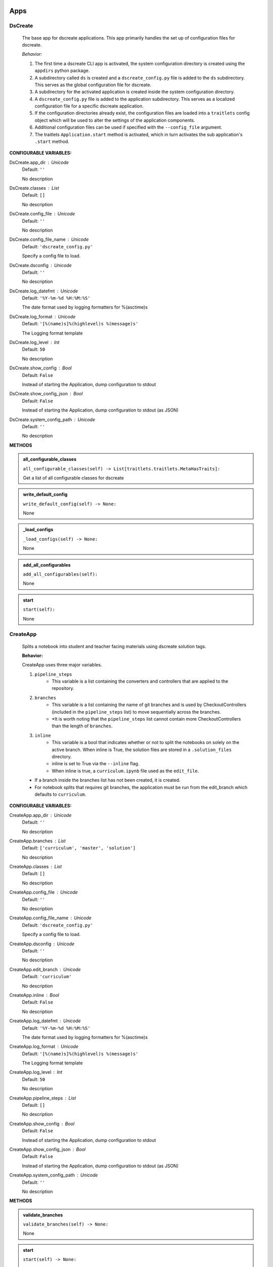 ----------
Apps
----------

DsCreate
----------------------------

        The base app for dscreate applications.
        This app primarily handles the set up of configuration files for dscreate.

        *Behavior:*

        1. The first time a dscreate CLI app is activated, the system configuration directory is created using
           the ``appdirs`` python package.
        2. A subdirectory called ``ds`` is created and a ``dscreate_config.py`` file
           is added to the ``ds`` subdirectory. This serves as the global configuration file for dscreate. 
        3. A subdirectory for the activated application is created inside the system configuration directory.
        4. A ``dscreate_config.py`` file is added to the application subdirectory. This serves as a localized configuration
           file for a specific dscreate application.
        5. If the configuration directories already exist, the configuration files are loaded into a ``traitlets`` config
           object which will be used to alter the settings of the application components.
        6. Additional configuration files can be used if specified with the ``--config_file`` argument.
        7. The traitlets ``Application.start`` method is activated, which in turn activates the  sub application's
           ``.start``  method.
    

**CONFIGURABLE VARIABLES:**

DsCreate.app_dir : Unicode
    Default: ``''``

    No description

DsCreate.classes : List
    Default: ``[]``

    No description

DsCreate.config_file : Unicode
    Default: ``''``

    No description

DsCreate.config_file_name : Unicode
    Default: ``'dscreate_config.py'``

    Specify a config file to load.

DsCreate.dsconfig : Unicode
    Default: ``''``

    No description

DsCreate.log_datefmt : Unicode
    Default: ``'%Y-%m-%d %H:%M:%S'``

    The date format used by logging formatters for %(asctime)s

DsCreate.log_format : Unicode
    Default: ``'[%(name)s]%(highlevel)s %(message)s'``

    The Logging format template

DsCreate.log_level : Int
    Default: ``50``

    No description

DsCreate.show_config : Bool
    Default: ``False``

    Instead of starting the Application, dump configuration to stdout

DsCreate.show_config_json : Bool
    Default: ``False``

    Instead of starting the Application, dump configuration to stdout (as JSON)

DsCreate.system_config_path : Unicode
    Default: ``''``

    No description


**METHODS**

.. admonition:: all_configurable_classes

   ``all_configurable_classes(self) -> List[traitlets.traitlets.MetaHasTraits]:``

   Get a list of all configurable classes for dscreate
        

.. admonition:: write_default_config

   ``write_default_config(self) -> None:``

   None

.. admonition:: _load_configs

   ``_load_configs(self) -> None:``

   None

.. admonition:: add_all_configurables

   ``add_all_configurables(self):``

   None

.. admonition:: start

   ``start(self):``

   None

CreateApp
----------------------------

    Splits a notebook into student and teacher facing materials using dscreate solution tags.
    
    **Behavior:**

    CreateApp uses three major variables.

    1. ``pipeline_steps``
        * This variable is a list containing the converters and controllers that are applied to the repository.
    2. ``branches``
        * This variable is a list containing the name of git branches and is used by CheckoutControllers (included in the ``pipeline_steps`` list) to move sequentially across the branches.
        * *It is worth noting that the ``pipeline_steps`` list cannot contain more CheckoutControllers than the length of ``branches``.
    3. ``inline``
        * This variable is a bool that indicates whether or not to split the notebooks on solely on the active branch. When inline is True, the solution files are stored in a ``.solution_files`` directory.
        * inline is set to True via the ``--inline`` flag.
        * When inline is true, a ``curriculum.ipynb`` file used as the ``edit_file``.

    - If a branch inside the branches list has not been created, it is created.
    - For notebook splits that requires git branches, the application must be run from the edit_branch which defaults to ``curriculum``.
    

**CONFIGURABLE VARIABLES:**

CreateApp.app_dir : Unicode
    Default: ``''``

    No description

CreateApp.branches : List
    Default: ``['curriculum', 'master', 'solution']``

    No description

CreateApp.classes : List
    Default: ``[]``

    No description

CreateApp.config_file : Unicode
    Default: ``''``

    No description

CreateApp.config_file_name : Unicode
    Default: ``'dscreate_config.py'``

    Specify a config file to load.

CreateApp.dsconfig : Unicode
    Default: ``''``

    No description

CreateApp.edit_branch : Unicode
    Default: ``'curriculum'``

    No description

CreateApp.inline : Bool
    Default: ``False``

    No description

CreateApp.log_datefmt : Unicode
    Default: ``'%Y-%m-%d %H:%M:%S'``

    The date format used by logging formatters for %(asctime)s

CreateApp.log_format : Unicode
    Default: ``'[%(name)s]%(highlevel)s %(message)s'``

    The Logging format template

CreateApp.log_level : Int
    Default: ``50``

    No description

CreateApp.pipeline_steps : List
    Default: ``[]``

    No description

CreateApp.show_config : Bool
    Default: ``False``

    Instead of starting the Application, dump configuration to stdout

CreateApp.show_config_json : Bool
    Default: ``False``

    Instead of starting the Application, dump configuration to stdout (as JSON)

CreateApp.system_config_path : Unicode
    Default: ``''``

    No description


**METHODS**

.. admonition:: validate_branches

   ``validate_branches(self) -> None:``

   None

.. admonition:: start

   ``start(self) -> None:``

   None

GenerateApp
----------------------------

    Splits an nbgrader assignment into student facing and teacher facing files
    and uses the arguments to determine which sub application should be activated.

    **Behavior:**

    GenerateApp uses three major variables.

    1. ``pipeline_steps``
        * This variable is a list containing the converters and controllers that are applied to the repository.
    2. ``branches``
        * This variable is a list containing the name of git branches and is used by CheckoutControllers (included in the ``pipeline_steps`` list) to move sequentially across the branches.
        * *It is worth noting that the ``pipeline_steps`` list cannot contain more CheckoutControllers than the length of ``branches``.
    
    This app uses nbgrader's preprocessors to create student facing and and teacher facing versions for the README markdown files. 
    The curriculum notebook is saved to each branch. 
    

**CONFIGURABLE VARIABLES:**

GenerateApp.app_dir : Unicode
    Default: ``''``

    No description

GenerateApp.branches : List
    Default: ``['master', 'solution']``


    Sets the branches used for the notebook  split.
    Default: ['master', 'solution']


GenerateApp.classes : List
    Default: ``[]``

    No description

GenerateApp.config_file : Unicode
    Default: ``''``

    No description

GenerateApp.config_file_name : Unicode
    Default: ``'dscreate_config.py'``

    Specify a config file to load.

GenerateApp.dsconfig : Unicode
    Default: ``''``

    No description

GenerateApp.edit_branch : Unicode
    Default: ``''``

    Sets the name of the git branch used for curriculum development.
                                      Default: 'curriculum'

GenerateApp.log_datefmt : Unicode
    Default: ``'%Y-%m-%d %H:%M:%S'``

    The date format used by logging formatters for %(asctime)s

GenerateApp.log_format : Unicode
    Default: ``'[%(name)s]%(highlevel)s %(message)s'``

    The Logging format template

GenerateApp.log_level : Int
    Default: ``50``

    No description

GenerateApp.pipeline_steps : List
    Default: ``[]``

    No description

GenerateApp.show_config : Bool
    Default: ``False``

    Instead of starting the Application, dump configuration to stdout

GenerateApp.show_config_json : Bool
    Default: ``False``

    Instead of starting the Application, dump configuration to stdout (as JSON)

GenerateApp.system_config_path : Unicode
    Default: ``''``

    No description


**METHODS**

.. admonition:: start

   ``start(self) -> None:``

   
        Activates the application.

        * Adds the name of the edit branch to the application configuration object.
        * Configures the DsPipeline object
        * Adds the branches to the controller objects
        * Initializes a DsPipeline
        * Activates thee pipeline
        

ShareApp
----------------------------

    Creates a link that opens a github hosted jupyter notebook on illumidesk.

    **Behavior:**

    * Parses a url that is pointing to a jupyter notebook on github
    * Uses the variables from the parsed url to generate a new url
    * Adds the generated url to the user's clipboard using the python package ``pyperclip``.
    

**CONFIGURABLE VARIABLES:**

ShareApp.app_dir : Unicode
    Default: ``''``

    No description

ShareApp.classes : List
    Default: ``[]``

    No description

ShareApp.config_file : Unicode
    Default: ``''``

    No description

ShareApp.config_file_name : Unicode
    Default: ``'dscreate_config.py'``

    Specify a config file to load.

ShareApp.dsconfig : Unicode
    Default: ``''``

    No description

ShareApp.edit_branch : Unicode
    Default: ``''``

    No description

ShareApp.log_datefmt : Unicode
    Default: ``'%Y-%m-%d %H:%M:%S'``

    The date format used by logging formatters for %(asctime)s

ShareApp.log_format : Unicode
    Default: ``'[%(name)s]%(highlevel)s %(message)s'``

    The Logging format template

ShareApp.log_level : Int
    Default: ``50``

    No description

ShareApp.show_config : Bool
    Default: ``False``

    Instead of starting the Application, dump configuration to stdout

ShareApp.show_config_json : Bool
    Default: ``False``

    Instead of starting the Application, dump configuration to stdout (as JSON)

ShareApp.system_config_path : Unicode
    Default: ``''``

    No description


**METHODS**

.. admonition:: get_file_path

   ``get_file_path(self, url):``

   
        Pull out the organization, repository name, branch, and file path
        from a github url.
        

.. admonition:: get_assignment_url

   ``get_assignment_url(self, org, repo, branch, file_path):``

   
        org - The name of a github organization.
        repo - The name of a github repository.
        branch - The name of a github repository branch.
        file_path - The path pointing to a jupyter notebook in a github repository.
        Returns: An illumidesk link that will clone the notebook onto your personal
                server and open the notebook.
        

.. admonition:: start

   ``start(self) -> None:``

   None

----------
Pipeline
----------

DsPipeline
----------------------------

    The primary pipeline for dscreate

    DsPipeline's primary variable is ``steps`` containing converter and controller objects.
    Every object included in steps must have ``enabled`` and ``printout`` attributes, and a ``.start``  method
    

**CONFIGURABLE VARIABLES:**

DsPipeline.branches : List
    Default: ``[]``

    No description

DsPipeline.steps : List
    Default: ``[]``

    No description


**METHODS**

.. admonition:: __init__

   ``__init__(self, **kwargs) -> None:``

   
        Set up configuration file.
        

.. admonition:: start

   ``start(self) -> None:``

   None

CollectCurriculum
----------------------------

    CollectCurriculum reads in the edit_file and stores the notebook in the application
    configuration object.
    

**CONFIGURABLE VARIABLES:**

CollectCurriculum.edit_branch : Unicode
    Default: ``''``

    No description

CollectCurriculum.edit_file : Unicode
    Default: ``''``

    No description


**METHODS**

.. admonition:: start

   ``start(self) -> None:``

   None

----------
Controllers
----------

BaseController
----------------------------

    The base controller object. 

    **Behavior:**

    This object is used to configure git repository controller objects.

    Primarily, controllers inherit ``enabled`` and ``branches`` attributes from the BaseController.

    ``enabled``
    * When enabled is true, the controller is used during the notebook split
    

**CONFIGURABLE VARIABLES:**

BaseController.branches : List
    Default: ``['curriculum', 'master', 'solution']``

    No description

BaseController.enabled : Bool
    Default: ``False``

    No description


**METHODS**

.. admonition:: __init__

   ``__init__(self, **kwargs) -> None:``

   
        1. Set up configuration file.
        2. Inherit git repo attributes
        

CheckoutController
----------------------------

    Checkout branches set by the running application.

    This controller relies on a configuration object that contains the following variables

    * ``BaseController.branches``
    * ``CommitController.count

    The commit controller count is added to the config object if it does not exist, but does not increment the count. 
    The count variable is used to identify the next branch in the BaseController.branches sequence.

    dscreate uses a "force" merge strategy which overwrites each branch with the most recent edit branch commit.
    It is equivalent to running ``git merge <name of branch> -X theirs``
    

**CONFIGURABLE VARIABLES:**

CheckoutController.branches : List
    Default: ``['curriculum', 'master', 'solution']``

    No description

CheckoutController.enabled : Bool
    Default: ``False``

    No description

CheckoutController.printout : Unicode
    Default: ``''``

    No description


**METHODS**

.. admonition:: get_branch

   ``get_branch(self):``

   None

.. admonition:: merge_edit_branch

   ``merge_edit_branch(self):``

   None

.. admonition:: start

   ``start(self) -> None:``

   None

CommitController
----------------------------

    Commits changes to a git branch.

    This object has a ``commit_msg`` attribute that can be set from command line using the ``-m`` argument.

    If a commit message is not provided the commit message defaults to 'Updating  <name of branch>'

    

**CONFIGURABLE VARIABLES:**

CommitController.branches : List
    Default: ``['curriculum', 'master', 'solution']``

    No description

CommitController.commit_msg : Unicode
    Default: ``''``

    No description

CommitController.count : Int
    Default: ``0``

    No description

CommitController.enabled : Bool
    Default: ``False``

    No description


**METHODS**

.. admonition:: add_and_commit

   ``add_and_commit(self, commit_msg=None):``

   None

.. admonition:: start

   ``start(self) -> None:``

   None

PushController
----------------------------

    Pushing changes to the remote.

    Remote is a configurable variables that defaults to 'origin'
    

**CONFIGURABLE VARIABLES:**

PushController.branches : List
    Default: ``['curriculum', 'master', 'solution']``

    No description

PushController.enabled : Bool
    Default: ``False``

    No description

PushController.remote : Unicode
    Default: ``''``

    No description


**METHODS**

.. admonition:: get_branch

   ``get_branch(self):``

   None

.. admonition:: start

   ``start(self) -> None:``

   None

CheckoutEditBranch
----------------------------

    This controller checkouts the first branch of the branches configuration variable.
    

**CONFIGURABLE VARIABLES:**

CheckoutEditBranch.branches : List
    Default: ``['curriculum', 'master', 'solution']``

    No description

CheckoutEditBranch.enabled : Bool
    Default: ``False``

    No description


**METHODS**

.. admonition:: start

   ``start(self) -> None:``

   None

----------
Converters
----------

BaseConverter
----------------------------

    The base converter that is inherited by all dscreate converters.

    The base converter initializes and activates the exporter and filewriter objects.
    If the  ``--inline`` flag is used with ``ds create``, a `.solution_dir` directory is created.

    The base converter has an ``--output`` argument that allows you to change the name of the output file. 
    This variable defaults to ``'index'``

    When the base converter is used a step in the pipeline, the edit_file is written to disk unchanged.
    

**CONFIGURABLE VARIABLES:**

BaseConverter.enabled : Bool
    Default: ``False``

    No description

BaseConverter.exporter_class : Type
    Default: ``'nbconvert.exporters.notebook.NotebookExporter'``

    No description

BaseConverter.output : Unicode
    Default: ``''``

    No description

BaseConverter.preprocessors : List
    Default: ``[]``

    No description

BaseConverter.solution_dir : Unicode
    Default: ``''``

    No description


**METHODS**

.. admonition:: __init__

   ``__init__(self, **kwargs: Any) -> None:``

   
        Set up configuration file.
        

.. admonition:: start

   ``start(self) -> None:``

   
        Activate the converter
        

.. admonition:: _init_preprocessors

   ``_init_preprocessors(self) -> None:``

   
        Here we add the preprocessors to the exporter pipeline
        with the `register_preprocessor` method.
        

.. admonition:: convert_notebook

   ``convert_notebook(self) -> None:``

   
        1. Create a resources object that tells the exporter how to format link urls for images.
        2. Pass the notebook through the preprocessor and convert to the desired format via the exporter.
        3. Write the notebook to file.
        

.. admonition:: init_notebook_resources

   ``init_notebook_resources(self) -> dict:``

   
        The resources argument, when passed into an exporter,
        tell the exporter what directory to include in the url 
        for external images via `output_files_dir`. 

        The `output_name` value is required by nbconvert and is typically 
        the name of the original notebook.
        

.. admonition:: write_notebook

   ``write_notebook(self, output, resources) -> None:``

   
        Sets the output directory for the file write
        and writes the file to disk. 
        

MasterConverter
----------------------------

    The master converter is used to generate the student facing notebook.

    The preprocessors default to the nbconvert ClearOutput and dscreate RemoveSolutions preprocessors.
    

**CONFIGURABLE VARIABLES:**

MasterConverter.enabled : Bool
    Default: ``False``

    No description

MasterConverter.exporter_class : Type
    Default: ``'nbconvert.exporters.notebook.NotebookExporter'``

    No description

MasterConverter.output : Unicode
    Default: ``''``

    No description

MasterConverter.preprocessors : List
    Default: ``[]``

    No description

MasterConverter.solution_dir : Unicode
    Default: ``''``

    No description


**METHODS**

.. admonition:: start

   ``start(self) -> None:``

   None

ReleaseConverter
----------------------------

    ReleaseConverter replicates ``nbgrader generate``
    

**CONFIGURABLE VARIABLES:**

ReleaseConverter.enabled : Bool
    Default: ``False``

    No description

ReleaseConverter.notebook_path : Unicode
    Default: ``''``

    No description

ReleaseConverter.preprocessors : List
    Default: ``[]``

    No description

ReleaseConverter.solution_dir : Unicode
    Default: ``''``

    No description


**METHODS**

.. admonition:: convert_notebook

   ``convert_notebook(self) -> None:``

   
        1. Create a resources object that tells the exporter how to format link urls for images.
        2. Pass the notebook through the preprocessor and convert to the desired format via the exporter.
        3. Write the notebook to file.
        

SolutionConverter
----------------------------

    SolutionConverter generates the teacher facing  notebook.
    

**CONFIGURABLE VARIABLES:**

SolutionConverter.enabled : Bool
    Default: ``False``

    No description

SolutionConverter.exporter_class : Type
    Default: ``'nbconvert.exporters.notebook.NotebookExporter'``

    No description

SolutionConverter.output : Unicode
    Default: ``''``

    No description

SolutionConverter.preprocessors : List
    Default: ``[]``

    No description

SolutionConverter.solution_dir : Unicode
    Default: ``''``

    No description


**METHODS**

.. admonition:: start

   ``start(self) -> None:``

   None

ReadmeConverter
----------------------------

    Generates the readme for a notebook.

    This converter has a ``notebook_path`` configurable variable that indicates what notebook should be converted.
    notebook_path defaults to 'index.ipynb' when ``--inline`` is False and ``.solution_files/index.ipynb`` when
    ``--inline`` is True.

    No preprocessors are applied by the ReadmeConverter.
    

**CONFIGURABLE VARIABLES:**

ReadmeConverter.enabled : Bool
    Default: ``False``

    No description

ReadmeConverter.notebook_path : Unicode
    Default: ``''``

    No description

ReadmeConverter.preprocessors : List
    Default: ``[]``

    No description

ReadmeConverter.solution_dir : Unicode
    Default: ``''``

    No description


**METHODS**

.. admonition:: convert_notebook

   ``convert_notebook(self) -> None:``

   
        1. Create a resources object that tells the exporter how to format link urls for images.
        2. Pass the notebook through the preprocessor and convert to the desired format via the exporter.
        3. Write the notebook to file.
        

SourceConverter
----------------------------

    SourceConverter generates a teacher facing readme for an nbgrader assignment.
    

**CONFIGURABLE VARIABLES:**

SourceConverter.enabled : Bool
    Default: ``False``

    No description

SourceConverter.notebook_path : Unicode
    Default: ``''``

    No description

SourceConverter.preprocessors : List
    Default: ``[]``

    No description

SourceConverter.solution_dir : Unicode
    Default: ``''``

    No description


**METHODS**

----------
Preprocessors
----------

AddCellIndex
----------------------------

    AddCellIndex adds a metadata.index variable to a notebook and determines if a cell is a solution cell.
    This preprocessor is used primarily for ``--inline`` splits.
    

**CONFIGURABLE VARIABLES:**

AddCellIndex.default_language : Unicode
    Default: ``'ipython'``

    Deprecated default highlight language as of 5.0, please use language_info metadata instead

AddCellIndex.display_data_priority : List
    Default: ``['text/html', 'application/pdf', 'text/latex', 'image/svg+xml...``


    An ordered list of preferred output type, the first
    encountered will usually be used when converting discarding
    the others.


AddCellIndex.enabled : Bool
    Default: ``True``

    Whether to use this preprocessor when running dscreate

AddCellIndex.solution_tags : Set
    Default: ``{'#==SOLUTION==', '#__SOLUTION__', '==SOLUTION==', '__SOLUTIO...``

    Tags indicating which cells are to be removed


**METHODS**

.. admonition:: preprocess

   ``preprocess(self, nb, resources):``

   None

.. admonition:: preprocess_cell

   ``preprocess_cell(self, cell, resources, cell_index):``

   
        No transformation is applied.
        

RemoveSolutions
----------------------------

    RemoveSolutions removes cells that contain a solution tag. 

    This preprocess identifies both code and solution cells:

    code solution tags defaults to: {'#__SOLUTION__', '#==SOLUTION=='}
    markdown solution tags defaults to: {'==SOLUTION==','__SOLUTION__'}
    

**CONFIGURABLE VARIABLES:**

RemoveSolutions.code_tags : Set
    Default: ``{'#==SOLUTION==', '#__SOLUTION__'}``

    Tags indicating which cells are to be removed

RemoveSolutions.default_language : Unicode
    Default: ``'ipython'``

    Deprecated default highlight language as of 5.0, please use language_info metadata instead

RemoveSolutions.display_data_priority : List
    Default: ``['text/html', 'application/pdf', 'text/latex', 'image/svg+xml...``


    An ordered list of preferred output type, the first
    encountered will usually be used when converting discarding
    the others.


RemoveSolutions.enabled : Bool
    Default: ``True``

    Whether to use this preprocessor when running dscreate

RemoveSolutions.markdown_tags : Set
    Default: ``{'==SOLUTION==', '__SOLUTION__'}``

    No description


**METHODS**

.. admonition:: is_code_solution

   ``is_code_solution(self, cell):``

   
        Checks that a cell has a tag that is to be removed
        Returns: Boolean.
        True means cell should *not* be removed.
        

.. admonition:: is_markdown_solution

   ``is_markdown_solution(self, cell):``

   None

.. admonition:: preprocess

   ``preprocess(self, nb, resources):``

   None

RemoveLessonCells
----------------------------

    RemoveLessonCells removes cells that do not contain a tag included in the ``solution_tags`` variable.

    ``solution_tags`` are a  configurable variable. Defaults to {'#__SOLUTION__', '#==SOLUTION==', '__SOLUTION__', '==SOLUTION=='}
    

**CONFIGURABLE VARIABLES:**

RemoveLessonCells.default_language : Unicode
    Default: ``'ipython'``

    Deprecated default highlight language as of 5.0, please use language_info metadata instead

RemoveLessonCells.display_data_priority : List
    Default: ``['text/html', 'application/pdf', 'text/latex', 'image/svg+xml...``


    An ordered list of preferred output type, the first
    encountered will usually be used when converting discarding
    the others.


RemoveLessonCells.enabled : Bool
    Default: ``True``

    Whether to use this preprocessor when running dscreate

RemoveLessonCells.solution_tags : Set
    Default: ``{'#==SOLUTION==', '#__SOLUTION__', '==SOLUTION==', '__SOLUTIO...``

    Tags indicating which cells are to be removed


**METHODS**

.. admonition:: is_solution

   ``is_solution(self, cell):``

   
        Checks that a cell has a solution tag. 
        

.. admonition:: preprocess

   ``preprocess(self, nb, resources):``

   None

.. admonition:: preprocess_cell

   ``preprocess_cell(self, cell):``

   
        Removes the solution tag from the solution cells.
        

SortCells
----------------------------

    Sorts the cells of a notebook according to the metadata.index variable
    and adds a solution tag back to solution cells.
    

**CONFIGURABLE VARIABLES:**

SortCells.default_language : Unicode
    Default: ``'ipython'``

    Deprecated default highlight language as of 5.0, please use language_info metadata instead

SortCells.display_data_priority : List
    Default: ``['text/html', 'application/pdf', 'text/latex', 'image/svg+xml...``


    An ordered list of preferred output type, the first
    encountered will usually be used when converting discarding
    the others.


SortCells.enabled : Bool
    Default: ``True``

    Whether to use this preprocessor when running dscreate


**METHODS**

.. admonition:: preprocess

   ``preprocess(self, nb, resources):``

   None

.. admonition:: preprocess_cell

   ``preprocess_cell(self, cell, resources, cell_index):``

   None

ClearOutput
----------------------------

    ClearOutput removes the outputs for notebook cells.
    

**CONFIGURABLE VARIABLES:**

ClearOutput.default_language : Unicode
    Default: ``'ipython'``

    Deprecated default highlight language as of 5.0, please use language_info metadata instead

ClearOutput.display_data_priority : List
    Default: ``['text/html', 'application/pdf', 'text/latex', 'image/svg+xml...``


    An ordered list of preferred output type, the first
    encountered will usually be used when converting discarding
    the others.


ClearOutput.enabled : Bool
    Default: ``True``

    Whether to use this preprocessor when running dscreate

ClearOutput.remove_metadata_fields : Set
    Default: ``{'collapsed', 'scrolled'}``

    No description


**METHODS**

ExecuteCells
----------------------------

    ExecuteCells runs code cells in a notebook.
    

**CONFIGURABLE VARIABLES:**

ExecuteCells.allow_error_names : List
    Default: ``[]``


    List of error names which won't stop the execution. Use this if the
    ``allow_errors`` option it too general and you want to allow only
    specific kinds of errors.


ExecuteCells.allow_errors : Bool
    Default: ``False``


    If ``False`` (default), when a cell raises an error the
    execution is stopped and a `CellExecutionError`
    is raised, except if the error name is in
    ``allow_error_names``.
    If ``True``, execution errors are ignored and the execution
    is continued until the end of the notebook. Output from
    exceptions is included in the cell output in both cases.


ExecuteCells.default_language : Unicode
    Default: ``'ipython'``

    Deprecated default highlight language as of 5.0, please use language_info metadata instead

ExecuteCells.display_data_priority : List
    Default: ``['text/html', 'application/pdf', 'text/latex', 'image/svg+xml...``


    An ordered list of preferred output type, the first
    encountered will usually be used when converting discarding
    the others.


ExecuteCells.enabled : Bool
    Default: ``True``

    Whether to use this preprocessor when running dscreate

ExecuteCells.extra_arguments : List
    Default: ``[]``

    No description

ExecuteCells.force_raise_errors : Bool
    Default: ``False``


    If False (default), errors from executing the notebook can be
    allowed with a ``raises-exception`` tag on a single cell, or the
    ``allow_errors`` or ``allow_error_names`` configurable options for
    all cells. An allowed error will be recorded in notebook output, and
    execution will continue. If an error occurs when it is not
    explicitly allowed, a `CellExecutionError` will be raised.
    If True, `CellExecutionError` will be raised for any error that occurs
    while executing the notebook. This overrides the ``allow_errors``
    and ``allow_error_names`` options and the ``raises-exception`` cell
    tag.


ExecuteCells.interrupt_on_timeout : Bool
    Default: ``False``


    If execution of a cell times out, interrupt the kernel and
    continue executing other cells rather than throwing an error and
    stopping.


ExecuteCells.iopub_timeout : Int
    Default: ``4``


    The time to wait (in seconds) for IOPub output. This generally
    doesn't need to be set, but on some slow networks (such as CI
    systems) the default timeout might not be long enough to get all
    messages.


ExecuteCells.ipython_hist_file : Unicode
    Default: ``':memory:'``

    Path to file to use for SQLite history database for an IPython kernel.

            The specific value ``:memory:`` (including the colon
            at both end but not the back ticks), avoids creating a history file. Otherwise, IPython
            will create a history file for each kernel.

            When running kernels simultaneously (e.g. via multiprocessing) saving history a single
            SQLite file can result in database errors, so using ``:memory:`` is recommended in
            non-interactive contexts.


ExecuteCells.kernel_manager_class : Type
    Default: ``'builtins.object'``

    The kernel manager class to use.

ExecuteCells.kernel_name : Unicode
    Default: ``''``


    Name of kernel to use to execute the cells.
    If not set, use the kernel_spec embedded in the notebook.


ExecuteCells.raise_on_iopub_timeout : Bool
    Default: ``False``


    If ``False`` (default), then the kernel will continue waiting for
    iopub messages until it receives a kernel idle message, or until a
    timeout occurs, at which point the currently executing cell will be
    skipped. If ``True``, then an error will be raised after the first
    timeout. This option generally does not need to be used, but may be
    useful in contexts where there is the possibility of executing
    notebooks with memory-consuming infinite loops.


ExecuteCells.record_timing : Bool
    Default: ``True``


    If ``True`` (default), then the execution timings of each cell will
    be stored in the metadata of the notebook.


ExecuteCells.shell_timeout_interval : Int
    Default: ``5``


    The time to wait (in seconds) for Shell output before retrying.
    This generally doesn't need to be set, but if one needs to check
    for dead kernels at a faster rate this can help.


ExecuteCells.shutdown_kernel : any of ``'graceful'``|``'immediate'``
    Default: ``'graceful'``


    If ``graceful`` (default), then the kernel is given time to clean
    up after executing all cells, e.g., to execute its ``atexit`` hooks.
    If ``immediate``, then the kernel is signaled to immediately
    terminate.


ExecuteCells.startup_timeout : Int
    Default: ``60``


    The time to wait (in seconds) for the kernel to start.
    If kernel startup takes longer, a RuntimeError is
    raised.


ExecuteCells.store_widget_state : Bool
    Default: ``True``


    If ``True`` (default), then the state of the Jupyter widgets created
    at the kernel will be stored in the metadata of the notebook.


ExecuteCells.timeout : Int
    Default: ``None``


    The time to wait (in seconds) for output from executions.
    If a cell execution takes longer, a TimeoutError is raised.

    ``None`` or ``-1`` will disable the timeout. If ``timeout_func`` is set,
    it overrides ``timeout``.


ExecuteCells.timeout_func : Any
    Default: ``None``


    A callable which, when given the cell source as input,
    returns the time to wait (in seconds) for output from cell
    executions. If a cell execution takes longer, a TimeoutError
    is raised.

    Returning ``None`` or ``-1`` will disable the timeout for the cell.
    Not setting ``timeout_func`` will cause the client to
    default to using the ``timeout`` trait for all cells. The
    ``timeout_func`` trait overrides ``timeout`` if it is not ``None``.



**METHODS**


